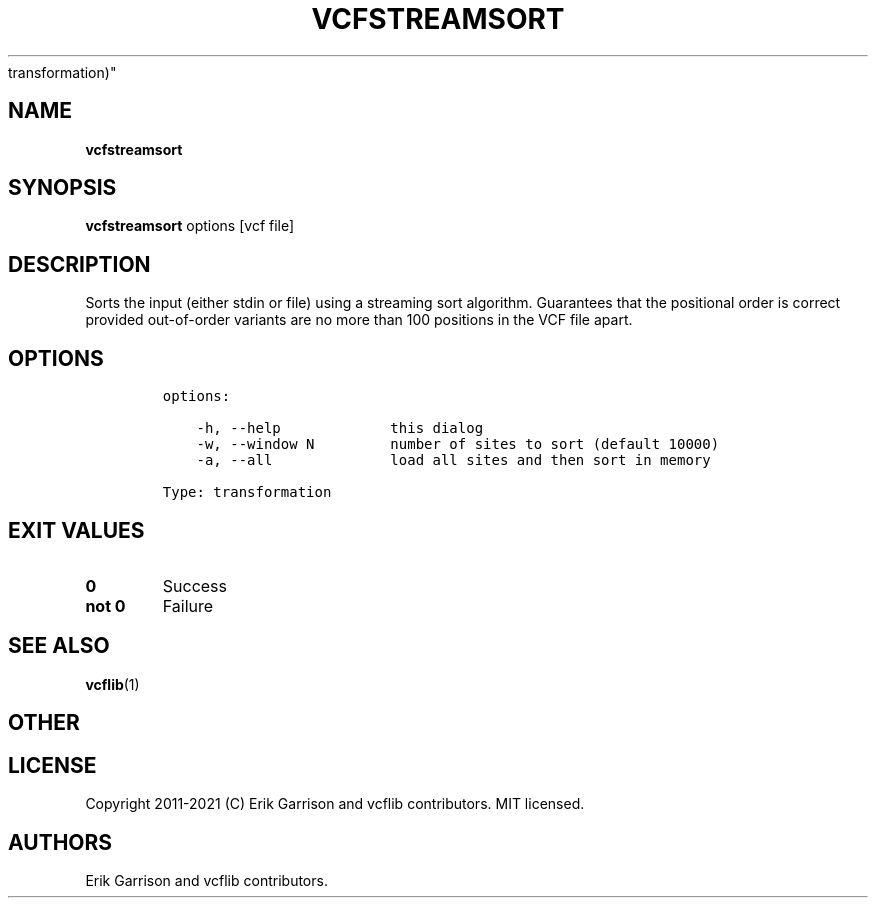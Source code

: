 .\" Automatically generated by Pandoc 2.7.3
.\"
.TH "VCFSTREAMSORT" "1" "" "vcfstreamsort (vcflib)" "vcfstreamsort (VCF
transformation)"
.hy
.SH NAME
.PP
\f[B]vcfstreamsort\f[R]
.SH SYNOPSIS
.PP
\f[B]vcfstreamsort\f[R] options [vcf file]
.SH DESCRIPTION
.PP
Sorts the input (either stdin or file) using a streaming sort algorithm.
Guarantees that the positional order is correct provided out-of-order
variants are no more than 100 positions in the VCF file apart.
.SH OPTIONS
.IP
.nf
\f[C]

options:

    -h, --help             this dialog
    -w, --window N         number of sites to sort (default 10000)
    -a, --all              load all sites and then sort in memory

Type: transformation
\f[R]
.fi
.SH EXIT VALUES
.TP
.B \f[B]0\f[R]
Success
.TP
.B \f[B]not 0\f[R]
Failure
.SH SEE ALSO
.PP
\f[B]vcflib\f[R](1)
.SH OTHER
.SH LICENSE
.PP
Copyright 2011-2021 (C) Erik Garrison and vcflib contributors.
MIT licensed.
.SH AUTHORS
Erik Garrison and vcflib contributors.
